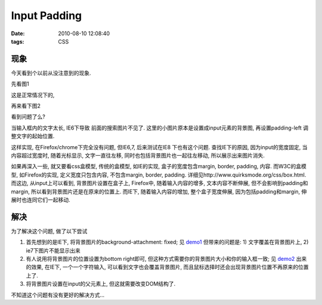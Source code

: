 Input Padding
===================

:date: 2010-08-10 12:08:40
:tags: CSS


现象
-----------------

今天看到个以前从没注意到的现象.

先看图1

.. image:: http://lizziepic.appspot.com/img?img_id=aglsaXp6aWVwaWNyDQsSBVBob3RvGPm5AQw


这是正常情况下的,

再来看下图2

.. image:: http://lizziepic.appspot.com/img?img_id=aglsaXp6aWVwaWNyDQsSBVBob3RvGOHBAQw


看到问题了么?

当输入框内的文字太长, IE6下导致 前面的搜索图片不见了.
这里的小图片原本是设置成input元素的背景图, 再设置padding-left 调整文字的起始位置.

这样实现, 在Firefox/chrome下完全没有问题, 但IE6,7, 后来测试在IE8 下也有这个问题.
查找IE下的原因, 因为input的宽度固定, 当内容超过宽度时, 随着光标显示, 文字一直往左移, 同时也包括背景图片也一起往左移动, 所以展示出来图片消失.

如果再深入一些, 就又要看css盒模型, 传统的盒模型, 如IE的实现, 盒子的宽度包含margin, border, padding, 内容. 而W3C的盒模型, 如Firefox的实现, 定义宽度只包含内容, 不包含margin, border, padding. 详细见http://www.quirksmode.org/css/box.html.
而这边, 从input上可以看到, 背景图片设置在盒子上, Firefox中, 随着输入内容的增多, 文本内容不断伸展, 但不会影响到padding和margin, 所以看到背景图片还是在原来的位置上. 而IE下, 随着输入内容的增加, 整个盒子宽度伸展, 因为包括padding和margin, 伸展时也连同它们一起移动.


解决
-----------------

为了解决这个问题, 做了以下尝试

1) 首先想到的是IE下, 将背景图片的background-attachment: fixed; 见 `demo1 <http://liz.appspot.com/static/show.html>`_ 但带来的问题是: 1) 文字覆盖在背景图片上, 2) ie7下图片不能显示出来
2) 有人说用将背景图片的位置设置为bottom right即可, 但这种方式需要你的背景图片大小和你的输入框一致; 见 `demo2 <http://liz.appspot.com/static/show.html>`_ 出来的效果, 在IE下, 一个一个字符输入, 可以看到文字也会覆盖背景图片, 而且鼠标选择时还会出现背景图片位置不再原来的位置上了.
3) 将背景图片设置在input的父元素上, 但这就需要改变DOM结构了.

不知道这个问题有没有更好的解决方式...